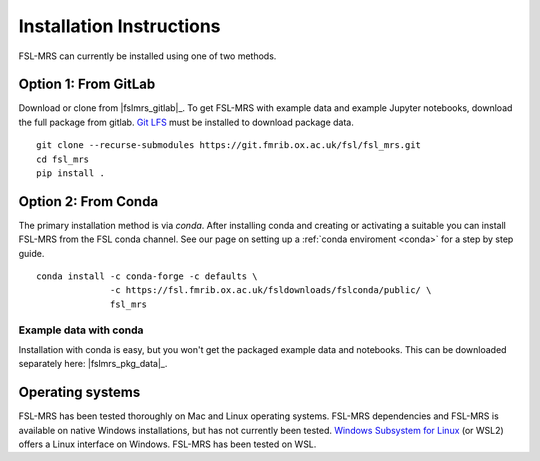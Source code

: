 .. _install:

Installation Instructions
=========================

FSL-MRS can currently be installed using one of two methods.

Option 1: From GitLab
~~~~~~~~~~~~~~~~~~~~~
Download or clone from |fslmrs_gitlab|_. To get FSL-MRS with example data and example Jupyter notebooks, download the full package from gitlab. `Git LFS <https://git-lfs.github.com/>`_ must be installed to download package data.

::

    git clone --recurse-submodules https://git.fmrib.ox.ac.uk/fsl/fsl_mrs.git
    cd fsl_mrs
    pip install .

Option 2: From Conda
~~~~~~~~~~~~~~~~~~~~

The primary installation method is via *conda*. After installing conda and creating or activating a suitable you can install FSL-MRS from the FSL conda channel. See our page on setting up a :ref:`conda enviroment 
<conda>` for a step by step guide.

::

    conda install -c conda-forge -c defaults \
                  -c https://fsl.fmrib.ox.ac.uk/fsldownloads/fslconda/public/ \
                  fsl_mrs

Example data with conda
-----------------------
Installation with conda is easy, but you won't get the packaged example data and notebooks. This can be downloaded separately here: |fslmrs_pkg_data|_.


Operating systems
~~~~~~~~~~~~~~~~~
FSL-MRS has been tested thoroughly on Mac and Linux operating systems. FSL-MRS dependencies and FSL-MRS is available on native Windows installations, but has not currently been tested. `Windows Subsystem for Linux <https://docs.microsoft.com/en-us/windows/wsl/install-win10>`_ (or WSL2) offers a Linux interface on Windows. FSL-MRS has been tested on WSL.